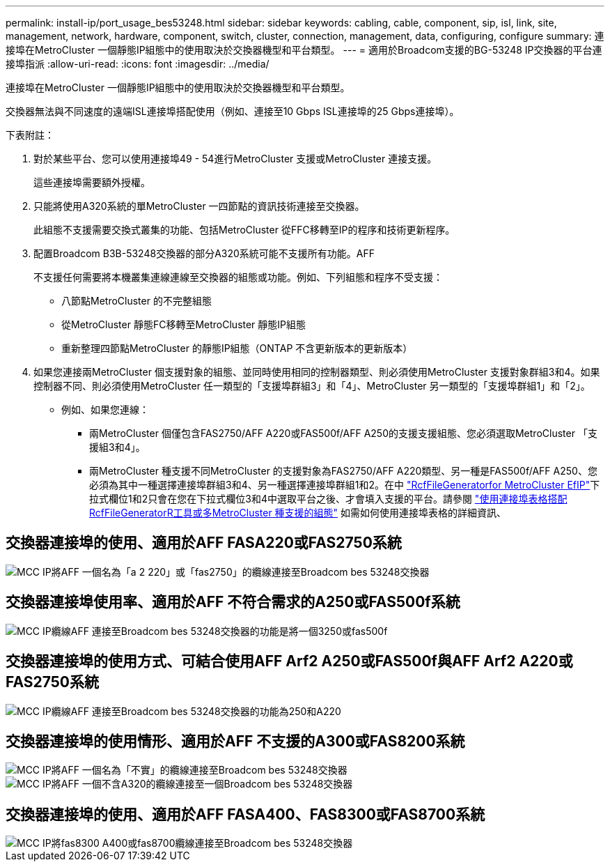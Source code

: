 ---
permalink: install-ip/port_usage_bes53248.html 
sidebar: sidebar 
keywords: cabling, cable, component, sip, isl, link, site, management, network, hardware, component, switch, cluster, connection, management, data, configuring, configure 
summary: 連接埠在MetroCluster 一個靜態IP組態中的使用取決於交換器機型和平台類型。 
---
= 適用於Broadcom支援的BG-53248 IP交換器的平台連接埠指派
:allow-uri-read: 
:icons: font
:imagesdir: ../media/


[role="lead"]
連接埠在MetroCluster 一個靜態IP組態中的使用取決於交換器機型和平台類型。

交換器無法與不同速度的遠端ISL連接埠搭配使用（例如、連接至10 Gbps ISL連接埠的25 Gbps連接埠）。

.下表附註：
. 對於某些平台、您可以使用連接埠49 - 54進行MetroCluster 支援或MetroCluster 連接支援。
+
這些連接埠需要額外授權。

. 只能將使用A320系統的單MetroCluster 一四節點的資訊技術連接至交換器。
+
此組態不支援需要交換式叢集的功能、包括MetroCluster 從FFC移轉至IP的程序和技術更新程序。

. 配置Broadcom B3B-53248交換器的部分A320系統可能不支援所有功能。AFF
+
不支援任何需要將本機叢集連線連線至交換器的組態或功能。例如、下列組態和程序不受支援：

+
** 八節點MetroCluster 的不完整組態
** 從MetroCluster 靜態FC移轉至MetroCluster 靜態IP組態
** 重新整理四節點MetroCluster 的靜態IP組態（ONTAP 不含更新版本的更新版本）


. 如果您連接兩MetroCluster 個支援對象的組態、並同時使用相同的控制器類型、則必須使用MetroCluster 支援對象群組3和4。如果控制器不同、則必須使用MetroCluster 任一類型的「支援埠群組3」和「4」、MetroCluster 另一類型的「支援埠群組1」和「2」。
+
** 例如、如果您連線：
+
*** 兩MetroCluster 個僅包含FAS2750/AFF A220或FAS500f/AFF A250的支援支援組態、您必須選取MetroCluster 「支援組3和4」。
*** 兩MetroCluster 種支援不同MetroCluster 的支援對象為FAS2750/AFF A220類型、另一種是FAS500f/AFF A250、您必須為其中一種選擇連接埠群組3和4、另一種選擇連接埠群組1和2。在中 https://mysupport.netapp.com/site/tools/tool-eula/rcffilegenerator["RcfFileGeneratorfor MetroCluster EfIP"]下拉式欄位1和2只會在您在下拉式欄位3和4中選取平台之後、才會填入支援的平台。請參閱 link:../install-ip/using_rcf_generator.html["使用連接埠表格搭配RcfFileGeneratorR工具或多MetroCluster 種支援的組態"] 如需如何使用連接埠表格的詳細資訊、








== 交換器連接埠的使用、適用於AFF FASA220或FAS2750系統

image::../media/mcc_ip_cabling_a_aff_a220_or_fas2750_to_a_broadcom_bes_53248_switch.png[MCC IP將AFF 一個名為「a 2 220」或「fas2750」的纜線連接至Broadcom bes 53248交換器]



== 交換器連接埠使用率、適用於AFF 不符合需求的A250或FAS500f系統

image::../media/mcc_ip_cabling_a_aff_a250_or_fas500f_to_a_broadcom_bes_53248_switch.png[MCC IP纜線AFF 連接至Broadcom bes 53248交換器的功能是將一個3250或fas500f]



== 交換器連接埠的使用方式、可結合使用AFF Arf2 A250或FAS500f與AFF Arf2 A220或FAS2750系統

image::../media/mcc_ip_cabling_aff_a250_and_ a220_to_a_broadcom_bes_53248_switch.png[MCC IP纜線AFF 連接至Broadcom bes 53248交換器的功能為250和A220]



== 交換器連接埠的使用情形、適用於AFF 不支援的A300或FAS8200系統

image::../media/mcc_ip_cabling_a_aff_a300_or_fas8200_to_a_broadcom_bes_53248_switch.png[MCC IP將AFF 一個名為「不實」的纜線連接至Broadcom bes 53248交換器]

image::../media/mcc_ip_cabling_a_aff_a320_to_a_broadcom_bes_53248_switch.png[MCC IP將AFF 一個不含A320的纜線連接至一個Broadcom bes 53248交換器]



== 交換器連接埠的使用、適用於AFF FASA400、FAS8300或FAS8700系統

image::../media/mcc_ip_cabling_a_fas8300_a400_or_fas8700_to_a_broadcom_bes_53248_switch.png[MCC IP將fas8300 A400或fas8700纜線連接至Broadcom bes 53248交換器]
